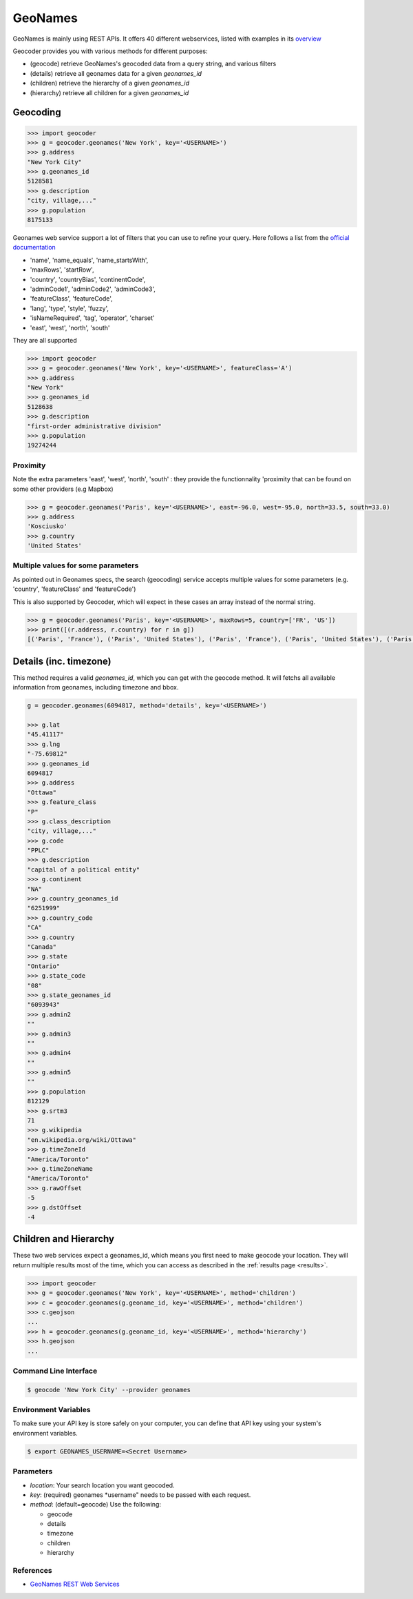 GeoNames
========

GeoNames is mainly using REST APIs. It offers 40 different webservices, listed with examples in its `overview <http://www.geonames.org/export/ws-overview.html>`_

Geocoder provides you with various methods for different purposes:

- (geocode) retrieve GeoNames's geocoded data from a query string, and various filters
- (details) retrieve all geonames data for a given *geonames_id*
- (children) retrieve the hierarchy of a given *geonames_id*
- (hierarchy) retrieve all children for a given *geonames_id*

Geocoding
~~~~~~~~~

.. code-block:: python

    >>> import geocoder
    >>> g = geocoder.geonames('New York', key='<USERNAME>')
    >>> g.address
    "New York City"
    >>> g.geonames_id
    5128581
    >>> g.description
    "city, village,..."
    >>> g.population
    8175133

Geonames web service support a lot of filters that you can use to refine your query. Here follows a list from the `official documentation <http://www.geonames.org/export/geonames-search.html>`_

- 'name', 'name_equals', 'name_startsWith', 
- 'maxRows', 'startRow',
- 'country', 'countryBias', 'continentCode',
- 'adminCode1', 'adminCode2', 'adminCode3',
- 'featureClass', 'featureCode',
- 'lang', 'type', 'style', 'fuzzy',
- 'isNameRequired', 'tag', 'operator', 'charset'
- 'east', 'west', 'north', 'south'

They are all supported 

.. code-block:: python

    >>> import geocoder
    >>> g = geocoder.geonames('New York', key='<USERNAME>', featureClass='A')
    >>> g.address
    "New York"
    >>> g.geonames_id
    5128638
    >>> g.description
    "first-order administrative division"
    >>> g.population
    19274244

Proximity
---------

Note the extra parameters 'east', 'west', 'north', 'south' : they provide the functionnality 'proximity that can be found on some other providers (e.g Mapbox)


.. code-block:: python

    >>> g = geocoder.geonames('Paris', key='<USERNAME>', east=-96.0, west=-95.0, north=33.5, south=33.0)
    >>> g.address
    'Kosciusko'
    >>> g.country
    'United States'


Multiple values for some parameters
-----------------------------------

As pointed out in Geonames specs, the search (geocoding) service accepts multiple values for some parameters (e.g. 'country', 'featureClass' and 'featureCode')


This is also supported by Geocoder, which will expect in these cases an array instead of the normal string.


.. code-block:: python

    >>> g = geocoder.geonames('Paris', key='<USERNAME>', maxRows=5, country=['FR', 'US'])
    >>> print([(r.address, r.country) for r in g])
    [('Paris', 'France'), ('Paris', 'United States'), ('Paris', 'France'), ('Paris', 'United States'), ('Paris', 'United States')]


Details (inc. timezone)
~~~~~~~~~~~~~~~~~~~~~~~

This method requires a valid *geonames_id*, which you can get with the geocode method. It will fetchs all available information from geonames, including timezone and bbox.


.. code-block:: python

    g = geocoder.geonames(6094817, method='details', key='<USERNAME>')

    >>> g.lat
    "45.41117"
    >>> g.lng
    "-75.69812"
    >>> g.geonames_id
    6094817
    >>> g.address
    "Ottawa"
    >>> g.feature_class
    "P"
    >>> g.class_description
    "city, village,..."
    >>> g.code
    "PPLC"
    >>> g.description
    "capital of a political entity"
    >>> g.continent
    "NA"
    >>> g.country_geonames_id
    "6251999"
    >>> g.country_code
    "CA"
    >>> g.country
    "Canada"
    >>> g.state
    "Ontario"
    >>> g.state_code
    "08"
    >>> g.state_geonames_id
    "6093943"
    >>> g.admin2
    ""
    >>> g.admin3
    ""
    >>> g.admin4
    ""
    >>> g.admin5
    ""
    >>> g.population
    812129
    >>> g.srtm3
    71
    >>> g.wikipedia
    "en.wikipedia.org/wiki/Ottawa"
    >>> g.timeZoneId
    "America/Toronto"
    >>> g.timeZoneName
    "America/Toronto"
    >>> g.rawOffset
    -5
    >>> g.dstOffset
    -4

Children and Hierarchy
~~~~~~~~~~~~~~~~~~~~~~~

These two web services expect a geonames_id, which means you first need to make geocode your location. They will return multiple results most of the time, which you can access as described in the :ref:`results page <results>`.

.. code-block:: python

    >>> import geocoder
    >>> g = geocoder.geonames('New York', key='<USERNAME>', method='children')
    >>> c = geocoder.geonames(g.geoname_id, key='<USERNAME>', method='children')
    >>> c.geojson
    ...
    >>> h = geocoder.geonames(g.geoname_id, key='<USERNAME>', method='hierarchy')
    >>> h.geojson
    ...


Command Line Interface
----------------------

.. code-block:: bash

    $ geocode 'New York City' --provider geonames

Environment Variables
---------------------

To make sure your API key is store safely on your computer, you can define that API key using your system's environment variables.

.. code-block:: bash

    $ export GEONAMES_USERNAME=<Secret Username>

Parameters
----------

- `location`: Your search location you want geocoded.
- `key`: (required) geonames *username" needs to be passed with each request.
- `method`: (default=geocode) Use the following:

  - geocode
  - details
  - timezone
  - children
  - hierarchy

References
----------

- `GeoNames REST Web Services <http://www.geonames.org/export/web-services.html>`_
